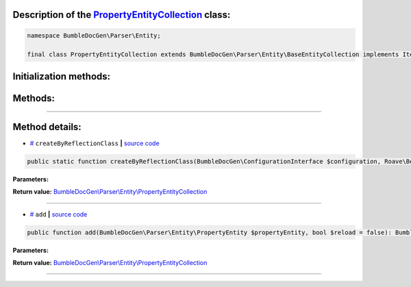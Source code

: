 .. raw:: html

 <embed> <a href="/docs/readme.rst">BumbleDocGen</a> <b>/</b> <a href="/docs/2.parser/index.rst">Parser</a> <b>/</b> <a href="/docs/2.parser/2_entity/index.rst">Entities</a> <b>/</b> PropertyEntityCollection</embed>


Description of the `PropertyEntityCollection </BumbleDocGen/Parser/Entity/PropertyEntityCollection.php>`_ class:
-----------------------






.. code-block:: php

    namespace BumbleDocGen\Parser\Entity;

    final class PropertyEntityCollection extends BumbleDocGen\Parser\Entity\BaseEntityCollection implements IteratorAggregate, Traversable







Initialization methods:
-----------------------



.. raw:: html

  <ol>
                <li><a href="#mcreatebyreflectionclass">createByReflectionClass</a> </li>
        </ol>

Methods:
-----------------------



.. raw:: html

  <ol>
                <li><a href="#madd">add</a> </li>
        </ol>










--------------------




Method details:
-----------------------



.. _mcreatebyreflectionclass:

* `# <mcreatebyreflectionclass_>`_  ``createByReflectionClass``   **|** `source code </BumbleDocGen/Parser/Entity/PropertyEntityCollection.php#L15>`_
.. code-block:: php

        public static function createByReflectionClass(BumbleDocGen\ConfigurationInterface $configuration, Roave\BetterReflection\Reflector\Reflector $reflector, Roave\BetterReflection\Reflection\ReflectionClass $reflectionClass, BumbleDocGen\Parser\AttributeParser $attributeParser): BumbleDocGen\Parser\Entity\PropertyEntityCollection;




**Parameters:**

.. raw:: html

    <table>
    <thead>
    <tr>
        <th>Name</th>
        <th>Type</th>
        <th>Description</th>
    </tr>
    </thead>
    <tbody>
            <tr>
            <td>$configuration</td>
            <td><a href='/docs/_Classes/ConfigurationInterface.rst'>BumbleDocGen\ConfigurationInterface</a></td>
            <td>-</td>
        </tr>
            <tr>
            <td>$reflector</td>
            <td><a href='/vendor/roave/better-reflection/src/Reflector/Reflector.php#L12'>Roave\BetterReflection\Reflector\Reflector</a></td>
            <td>-</td>
        </tr>
            <tr>
            <td>$reflectionClass</td>
            <td><a href='/vendor/roave/better-reflection/src/Reflection/ReflectionClass.php#L63'>Roave\BetterReflection\Reflection\ReflectionClass</a></td>
            <td>-</td>
        </tr>
            <tr>
            <td>$attributeParser</td>
            <td><a href='/docs/_Classes/AttributeParser.rst'>BumbleDocGen\Parser\AttributeParser</a></td>
            <td>-</td>
        </tr>
        </tbody>
    </table>


**Return value:** `BumbleDocGen\\Parser\\Entity\\PropertyEntityCollection </docs/_Classes/PropertyEntityCollection\.rst>`_

________

.. _madd:

* `# <madd_>`_  ``add``   **|** `source code </BumbleDocGen/Parser/Entity/PropertyEntityCollection.php#L39>`_
.. code-block:: php

        public function add(BumbleDocGen\Parser\Entity\PropertyEntity $propertyEntity, bool $reload = false): BumbleDocGen\Parser\Entity\PropertyEntityCollection;




**Parameters:**

.. raw:: html

    <table>
    <thead>
    <tr>
        <th>Name</th>
        <th>Type</th>
        <th>Description</th>
    </tr>
    </thead>
    <tbody>
            <tr>
            <td>$propertyEntity</td>
            <td><a href='/docs/_Classes/PropertyEntity.rst'>BumbleDocGen\Parser\Entity\PropertyEntity</a></td>
            <td>-</td>
        </tr>
            <tr>
            <td>$reload</td>
            <td>bool</td>
            <td>-</td>
        </tr>
        </tbody>
    </table>


**Return value:** `BumbleDocGen\\Parser\\Entity\\PropertyEntityCollection </docs/_Classes/PropertyEntityCollection\.rst>`_

________


